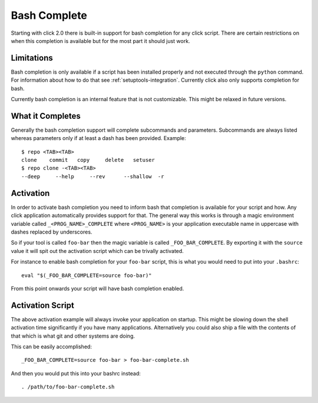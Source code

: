 Bash Complete
=============

.. versionadded:: 2.0

Starting with click 2.0 there is built-in support for bash completion for
any click script.  There are certain restrictions on when this completion
is available but for the most part it should just work.

Limitations
-----------

Bash completion is only available if a script has been installed properly
and not executed through the ``python`` command.  For information about
how to do that see :ref:`setuptools-integration`.  Currently click also
only supports completion for bash.

Currently bash completion is an internal feature that is not customizable.
This might be relaxed in future versions.

What it Completes
-----------------

Generally the bash completion support will complete subcommands and
parameters.  Subcommands are always listed whereas parameters only if at
least a dash has been provided.  Example::

    $ repo <TAB><TAB>
    clone    commit   copy     delete   setuser  
    $ repo clone -<TAB><TAB>
    --deep     --help     --rev      --shallow  -r         

Activation
----------

In order to activate bash completion you need to inform bash that
completion is available for your script and how.  Any click application
automatically provides support for that.  The general way this works is
through a magic environment variable called ``_<PROG_NAME>_COMPLETE``
where ``<PROG_NAME>`` is your application executable name in uppercase
with dashes replaced by underscores.

So if your tool is called ``foo-bar`` then the magic variable is called
``_FOO_BAR_COMPLETE``.  By exporting it with the ``source`` value it will
spit out the activation script which can be trivally activated.

For instance to enable bash completion for your ``foo-bar`` script, this
is what you would need to put into your ``.bashrc``::

    eval "$(_FOO_BAR_COMPLETE=source foo-bar)"

From this point onwards your script will have bash completion enabled.

Activation Script
-----------------

The above activation example will always invoke your application on
startup.  This might be slowing down the shell activation time
significantly if you have many applications.  Alternatively you could also
ship a file with the contents of that which is what git and other systems
are doing.

This can be easily accomplished::

    _FOO_BAR_COMPLETE=source foo-bar > foo-bar-complete.sh

And then you would put this into your bashrc instead::

    . /path/to/foo-bar-complete.sh
